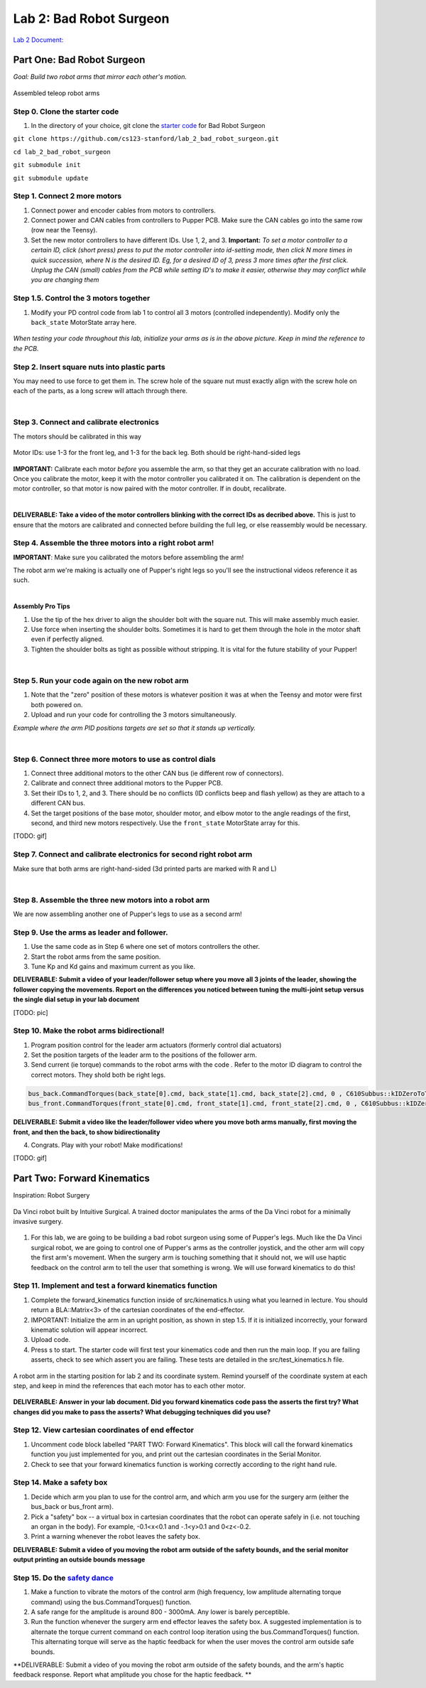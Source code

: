 Lab 2: Bad Robot Surgeon
================================

`Lab 2 Document: <https://docs.google.com/document/d/1mb8gAqws2CNTXpFKZXI0iVApD7mzUVjW-WSP1v8IuJY/edit>`_

Part One: Bad Robot Surgeon
___________________________

*Goal: Build two robot arms that mirror each other's motion.*

.. figure:: ../../../_static/teleop.jpeg
    :align: center
    
    Assembled teleop robot arms

Step 0. Clone the starter code 
^^^^^^^^^^^^^^^^^^^^^^^^^^^^^^^^^^^^^^^^^^^^

1. In the directory of your choice, git clone the `starter code <https://github.com/cs123-stanford/lab_2_bad_robot_surgeon.git>`_ for Bad Robot Surgeon

``git clone https://github.com/cs123-stanford/lab_2_bad_robot_surgeon.git``

``cd lab_2_bad_robot_surgeon``

``git submodule init``

``git submodule update``


Step 1. Connect 2 more motors
^^^^^^^^^^^^^^^^^^^^^^^^^^^^^^^^^^^^^^^^^^^^

#. Connect power and encoder cables from motors to controllers.
#. Connect power and CAN cables from controllers to Pupper PCB. Make sure the CAN cables go into the same row (row near the Teensy).
#. Set the new motor controllers to have different IDs. Use 1, 2, and 3. **Important:** *To set a motor controller to a certain ID, click (short press) press to put the motor controller into id-setting mode, then click N more times in quick succession, where N is the desired ID. Eg, for a desired ID of 3, press 3 more times after the first click. Unplug the CAN (small) cables from the PCB while setting ID's to make it easier, otherwise they may conflict while you are changing them*

Step 1.5. Control the 3 motors together
^^^^^^^^^^^^^^^^^^^^^^^^^^^^^^^^^^^^^^^^^^^^

#. Modify your PD control code from lab 1 to control all 3 motors (controlled independently). Modify only the ``back_state`` MotorState array here.

.. figure:: ../../../_static/arms.jpg
    :align: center
*When testing your code throughout this lab, initialize your arms as is in the above picture. Keep in mind the reference to the PCB.*

Step 2. Insert square nuts into plastic parts
^^^^^^^^^^^^^^^^^^^^^^^^^^^^^^^^^^^^^^^^^^^^^^^^^^^^^^

You may need to use force to get them in. The screw hole of the square nut must exactly align with the screw hole on each of the parts, as a long screw will attach through there. 

.. raw:: html

    <div style="position: relative; padding-bottom: 56.25%; height: 0; overflow: hidden; max-width: 100%; height: auto;">
        <iframe src="https://www.youtube.com/embed/j0Hgfy8VNqU" frameborder="0" allowfullscreen style="position: absolute; top: 0; left: 0; width: 100%; height: 100%;"></iframe>
    </div>

|

Step 3. Connect and calibrate electronics
^^^^^^^^^^^^^^^^^^^^^^^^^^^^^^^^^^^^^^^^^^^^^^^^^^^^^^

The motors should be calibrated in this way

.. figure:: ../../../_static/motor_ids.png
    :align: center
    
    Motor IDs: use 1-3 for the front leg, and 1-3 for the back leg. Both should be right-hand-sided legs

**IMPORTANT:** Calibrate each motor *before* you assemble the arm, so that they get an accurate calibration with no load. Once you calibrate the motor, keep it with the motor controller you calibrated it on. The calibration is dependent on the motor controller, so that motor is now paired with the motor controller. If in doubt, recalibrate.

.. raw:: html

    <div style="position: relative; padding-bottom: 56.25%; height: 0; overflow: hidden; max-width: 100%; height: auto;">
        <iframe src="https://www.youtube.com/embed/x3uOnfIZGxg" frameborder="0" allowfullscreen style="position: absolute; top: 0; left: 0; width: 100%; height: 100%;"></iframe>
    </div>

|

**DELIVERABLE: Take a video of the motor controllers blinking with the correct IDs as decribed above.**
This is just to ensure that the motors are calibrated and connected before building the full leg, or else reassembly would be necessary.


Step 4. Assemble the three motors into a right robot arm!
^^^^^^^^^^^^^^^^^^^^^^^^^^^^^^^^^^^^^^^^^^^^^^^^^^^^^^

**IMPORTANT**: Make sure you calibrated the motors before assembling the arm!

The robot arm we're making is actually one of Pupper's right legs so you'll see the instructional videos reference it as such.

.. raw:: html

    <div style="position: relative; padding-bottom: 56.25%; height: 0; overflow: hidden; max-width: 100%; height: auto;">
        <iframe src="https://www.youtube.com/embed/NqJmOAtKIpY" frameborder="0" allowfullscreen style="position: absolute; top: 0; left: 0; width: 100%; height: 100%;"></iframe>
    </div>
    
|
**Assembly Pro Tips**

#. Use the tip of the hex driver to align the shoulder bolt with the square nut. This will make assembly much easier.
#. Use force when inserting the shoulder bolts. Sometimes it is hard to get them through the hole in the motor shaft even if perfectly aligned.
#. Tighten the shoulder bolts as tight as possible without stripping. It is vital for the future stability of your Pupper!

|

Step 5. Run your code again on the new robot arm
^^^^^^^^^^^^^^^^^^^^^^^^^^^^^^^^^^^^^^^^^^^^^^^^^^^^^^

#. Note that the "zero" position of these motors is whatever position it was at when the Teensy and motor were first both powered on.
#. Upload and run your code for controlling the 3 motors simultaneously.

.. raw:: html

    <div style="position: relative; padding-bottom: 56.25%; height: 0; overflow: hidden; max-width: 100%; height: auto;">
        <iframe src="https://www.youtube.com/embed/SVwILVoCzxM" frameborder="0" allowfullscreen style="position: absolute; top: 0; left: 0; width: 100%; height: 100%;"></iframe>
    </div>

*Example where the arm PID positions targets are set so that it stands up vertically.*

|

Step 6. Connect three more motors to use as control dials
^^^^^^^^^^^^^^^^^^^^^^^^^^^^^^^^^^^^^^^^^^^^^^^^^^^^^^^^^^^^^^^^^^^^^^^^^^^^^^^^^^^^^^^^^^^^^^^^^^^^^^^^^^^^
#. Connect three additional motors to the other CAN bus (ie different row of connectors).
#. Calibrate and connect three additional motors to the Pupper PCB.
#. Set their IDs to 1, 2, and 3. There should be no conflicts (ID conflicts beep and flash yellow) as they are attach to a different CAN bus.
#. Set the target positions of the base motor, shoulder motor, and elbow motor to the angle readings of the first, second, and third new motors respectively. Use the ``front_state`` MotorState array for this. 

[TODO: gif]

Step 7. Connect and calibrate electronics for second right robot arm
^^^^^^^^^^^^^^^^^^^^^^^^^^^^^^^^^^^^^^^^^^^^^^^^^^^^^^^^^^^^^^^^^^^^^^^^^^^^^^^^^^^^^^^^^^^^^^^^^^^^^^^^^^^^^^^^

Make sure that both arms are right-hand-sided (3d printed parts are marked with R and L)

.. raw:: html

    <div style="position: relative; padding-bottom: 56.25%; height: 0; overflow: hidden; max-width: 100%; height: auto;">
        <iframe src="https://www.youtube.com/embed/o22KU2hMFEw" frameborder="0" allowfullscreen style="position: absolute; top: 0; left: 0; width: 100%; height: 100%;"></iframe>
    </div>

|

Step 8. Assemble the three new motors into a robot arm
^^^^^^^^^^^^^^^^^^^^^^^^^^^^^^^^^^^^^^^^^^^^^^^^^^^^^^^^
We are now assembling another one of Pupper's legs to use as a second arm!

.. raw:: html

    <div style="position: relative; padding-bottom: 56.25%; height: 0; overflow: hidden; max-width: 100%; height: auto;">
        <iframe src="https://www.youtube.com/embed/Eq8ORlPMOAw" frameborder="0" allowfullscreen style="position: absolute; top: 0; left: 0; width: 100%; height: 100%;"></iframe>
    </div>


Step 9. Use the arms as leader and follower.
^^^^^^^^^^^^^^^^^^^^^^^^^^^^^^^^^^^^^^^^^^^^^
#. Use the same code as in Step 6 where one set of motors controllers the other.
#. Start the robot arms from the same position.
#. Tune Kp and Kd gains and maximum current as you like.

**DELIVERABLE: Submit a video of your leader/follower setup where you move all 3 joints of the leader, showing the follower copying the movements. Report on the differences you noticed between tuning the multi-joint setup versus the single dial setup in your lab document**

[TODO: pic]

Step 10. Make the robot arms bidirectional!
^^^^^^^^^^^^^^^^^^^^^^^^^^^^^^^^^^^^^^^^^^^^^
#. Program position control for the leader arm actuators (formerly control dial actuators)
#. Set the position targets of the leader arm to the positions of the follower arm.
#. Send current (ie torque) commands to the robot arms with the code . Refer to the motor ID diagram to control the correct motors. They shold both be right legs.

.. code-block:: c++

    bus_back.CommandTorques(back_state[0].cmd, back_state[1].cmd, back_state[2].cmd, 0 , C610Subbus::kIDZeroToThree);
    bus_front.CommandTorques(front_state[0].cmd, front_state[1].cmd, front_state[2].cmd, 0 , C610Subbus::kIDZeroToThree);

**DELIVERABLE: Submit a video like the leader/follower video where you move both arms manually, first moving the front, and then the back, to show bidirectionality**

4. Congrats. Play with your robot! Make modifications!

[TODO: gif]

Part Two: Forward Kinematics
__________________________________

Inspiration: Robot Surgery

.. figure:: ../../../_static/da-vinci-robot.png
    :align: center
    
    Da Vinci robot built by Intuitive Surgical. A trained doctor manipulates the arms of the Da Vinci robot for a minimally invasive surgery.

#. For this lab, we are going to be building a bad robot surgeon using some of Pupper's legs. Much like the Da Vinci surgical robot, we are going to control one of Pupper's arms as the controller joystick, and the other arm will copy the first arm's movement. When the surgery arm is touching something that it should not, we will use haptic feedback on the control arm to tell the user that something is wrong. We will use forward kinematics to do this!

Step 11. Implement and test a forward kinematics function
^^^^^^^^^^^^^^^^^^^^^^^^^^^^^^^^^^^^^^^^^^^^^^^^^^^^^^^^^
#. Complete the forward_kinematics function inside of src/kinematics.h using what you learned in lecture. You should return a BLA::Matrix<3> of the cartesian coordinates of the end-effector.
#. IMPORTANT: Initialize the arm in an upright position, as shown in step 1.5. If it is initialized incorrectly, your forward kinematic solution will appear incorrect.
#. Upload code.
#. Press s to start. The starter code will first test your kinematics code and then run the main loop. If you are failing asserts, check to see which assert you are failing. These tests are detailed in the src/test_kinematics.h file. 

.. figure:: ../../../_static/vertical-config.png
    :align: center
    
    A robot arm in the starting position for lab 2 and its coordinate system. Remind yourself of the coordinate system at each step, and keep in mind the references that each motor has to each other motor. 

**DELIVERABLE: Answer in your lab document. Did you forward kinematics code pass the asserts the first try? What changes did you make to pass the asserts? What debugging techniques did you use?**

Step 12. View cartesian coordinates of end effector
^^^^^^^^^^^^^^^^^^^^^^^^^^^^^^^^^^^^^^^^^^^^^^^^^^^
#. Uncomment code block labelled "PART TWO: Forward Kinematics". This block will call the forward kinematics function you just implemented for you, and print out the cartesian coordinates in the Serial Monitor.
#. Check to see that your forward kinematics function is working correctly according to the right hand rule.

Step 14. Make a safety box
^^^^^^^^^^^^^^^^^^^^^^^^^^^^^^^^^^^^^^^^^^^^^^^^^^^
#. Decide which arm you plan to use for the control arm, and which arm you use for the surgery arm (either the bus_back or bus_front arm). 
#. Pick a "safety" box -- a virtual box in cartesian coordinates that the robot can operate safely in (i.e. not touching an organ in the body). For example, -0.1<x<0.1 and -.1<y>0.1 and 0<z<-0.2.
#. Print a warning whenever the robot leaves the safety box. 

**DELIVERABLE: Submit a video of you moving the robot arm outside of the safety bounds, and the serial monitor output printing an outside bounds message**

Step 15. Do the `safety dance <https://www.youtube.com/watch?v=nM4okRvCg2g&ab_channel=MenWithoutHatsVEVO>`_
^^^^^^^^^^^^^^^^^^^^^^^^^^^^^^^^^^^^^^^^^^^^^^^^^^^^^^^^^^^^^^^
#. Make a function to vibrate the motors of the control arm (high frequency, low amplitude alternating torque command) using the bus.CommandTorques() function. 
#. A safe range for the amplitude is around 800 - 3000mA. Any lower is barely perceptible.
#. Run the function whenever the surgery arm end effector leaves the safety box. A suggested implementation is to alternate the torque current command on each control loop iteration using the bus.CommandTorques() function. This alternating torque will serve as the haptic feedback for when the user moves the control arm outside safe bounds.

**DELIVERABLE: Submit a video of you moving the robot arm outside of the safety bounds, and the arm's haptic feedback response. Report what amplitude you chose for the haptic feedback. **
